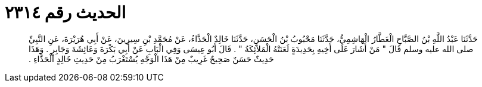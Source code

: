 
= الحديث رقم ٢٣١٤

[quote.hadith]
حَدَّثَنَا عَبْدُ اللَّهِ بْنُ الصَّبَّاحِ الْعَطَّارُ الْهَاشِمِيُّ، حَدَّثَنَا مَحْبُوبُ بْنُ الْحَسَنِ، حَدَّثَنَا خَالِدٌ الْحَذَّاءُ، عَنْ مُحَمَّدِ بْنِ سِيرِينَ، عَنْ أَبِي هُرَيْرَةَ، عَنِ النَّبِيِّ صلى الله عليه وسلم قَالَ ‏"‏ مَنْ أَشَارَ عَلَى أَخِيهِ بِحَدِيدَةٍ لَعَنَتْهُ الْمَلاَئِكَةُ ‏"‏ ‏.‏ قَالَ أَبُو عِيسَى وَفِي الْبَابِ عَنْ أَبِي بَكْرَةَ وَعَائِشَةَ وَجَابِرٍ ‏.‏ وَهَذَا حَدِيثٌ حَسَنٌ صَحِيحٌ غَرِيبٌ مِنْ هَذَا الْوَجْهِ يُسْتَغْرَبُ مِنْ حَدِيثِ خَالِدٍ الْحَذَّاءِ ‏.‏